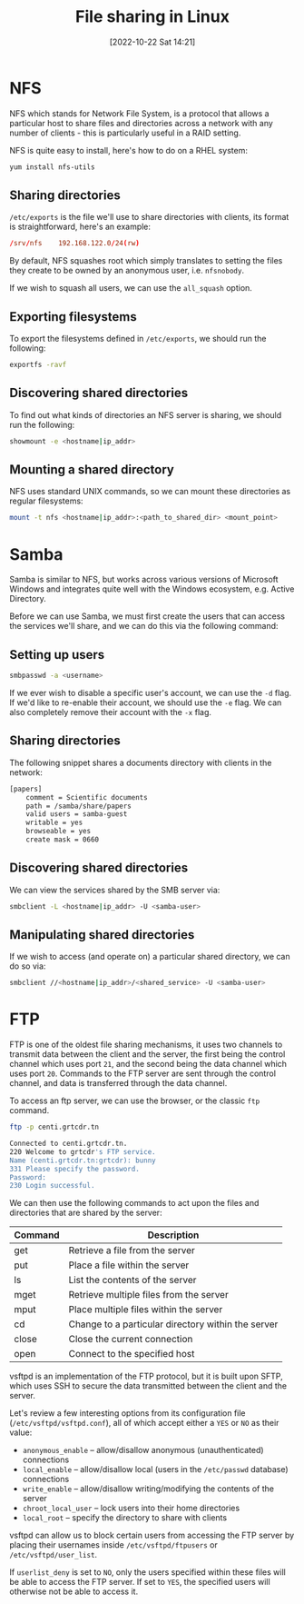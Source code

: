#+title:      File sharing in Linux
#+date:       [2022-10-22 Sat 14:21]
#+filetags:   :linux:
#+identifier: 20221022T142147

* NFS

NFS which stands for Network File System, is a protocol that allows a
particular host to share files and directories across a network with
any number of clients - this is particularly useful in a RAID setting.

NFS is quite easy to install, here's how to do on a RHEL system: 

#+begin_src sh
yum install nfs-utils
#+end_src

** Sharing directories

=/etc/exports= is the file we'll use to share directories with
clients, its format is straightforward, here's an example:

#+begin_src conf
/srv/nfs	192.168.122.0/24(rw)
#+end_src

By default, NFS squashes root which simply translates to setting the
files they create to be owned by an anonymous user, i.e. =nfsnobody=.

If we wish to squash all users, we can use the =all_squash= option.

** Exporting filesystems

To export the filesystems defined in =/etc/exports=, we should run the
following:

#+begin_src sh
exportfs -ravf
#+end_src

** Discovering shared directories

To find out what kinds of directories an NFS server is sharing, we should run the following:

#+begin_src sh
showmount -e <hostname|ip_addr>
#+end_src

** Mounting a shared directory

NFS uses standard UNIX commands, so we can mount these directories as regular filesystems:

#+begin_src sh
mount -t nfs <hostname|ip_addr>:<path_to_shared_dir> <mount_point>
#+end_src

* Samba

Samba is similar to NFS, but works across various versions of
Microsoft Windows and integrates quite well with the Windows
ecosystem, e.g. Active Directory.

Before we can use Samba, we must first create the users that can
access the services we'll share, and we can do this via the following
command:

** Setting up users

#+begin_src sh
smbpasswd -a <username>
#+end_src

If we ever wish to disable a specific user's account, we can use the
=-d= flag. If we'd like to re-enable their account, we should use the
=-e= flag. We can also completely remove their account with the =-x=
flag.

** Sharing directories

The following snippet shares a documents directory with clients in the
network:

#+begin_src sh
[papers]
	comment = Scientific documents
	path = /samba/share/papers
	valid users = samba-guest
	writable = yes
	browseable = yes
	create mask = 0660
#+end_src

** Discovering shared directories

We can view the services shared by the SMB server via:

#+begin_src sh
smbclient -L <hostname|ip_addr> -U <samba-user>
#+end_src

** Manipulating shared directories

If we wish to access (and operate on) a particular shared directory, we can do so via:

#+begin_src sh
smbclient //<hostname|ip_addr>/<shared_service> -U <samba-user>
#+end_src

* FTP

FTP is one of the oldest file sharing mechanisms, it uses two channels
to transmit data between the client and the server, the first being
the control channel which uses port =21=, and the second being the
data channel which uses port =20=. Commands to the FTP server are sent
through the control channel, and data is transferred through the data
channel.

To access an ftp server, we can use the browser, or the classic =ftp= command.

#+begin_src sh
ftp -p centi.grtcdr.tn

Connected to centi.grtcdr.tn.
220 Welcome to grtcdr's FTP service. 
Name (centi.grtcdr.tn:grtcdr): bunny
331 Please specify the password.
Password:
230 Login successful.
#+end_src

We can then use the following commands to act upon the files and directories that are shared by the server:

| Command | Description                                        |
|---------+----------------------------------------------------|
| get     | Retrieve a file from the server                    |
| put     | Place a file within the server                     |
| ls      | List the contents of the server                    |
| mget    | Retrieve multiple files from the server            |
| mput    | Place multiple files within the server             |
| cd      | Change to a particular directory within the server |
| close   | Close the current connection                       |
| open    | Connect to the specified host                      |

vsftpd is an implementation of the FTP protocol, but it is built upon
SFTP, which uses SSH to secure the data transmitted between the client
and the server.

Let's review a few interesting options from its configuration file
(=/etc/vsftpd/vsftpd.conf=), all of which accept either a =YES= or
=NO= as their value:

- =anonymous_enable= -- allow/disallow anonymous (unauthenticated) connections
- =local_enable= -- allow/disallow local (users in the =/etc/passwd= database) connections
- =write_enable= -- allow/disallow writing/modifying the contents of the server
- =chroot_local_user= -- lock users into their home directories
- =local_root= -- specify the directory to share with clients

vsftpd can allow us to block certain users from accessing the FTP
server by placing their usernames inside =/etc/vsftpd/ftpusers= or
=/etc/vsftpd/user_list=.

If =userlist_deny= is set to =NO=, only the users specified within
these files will be able to access the FTP server. If set to =YES=,
the specified users will otherwise not be able to access it.


